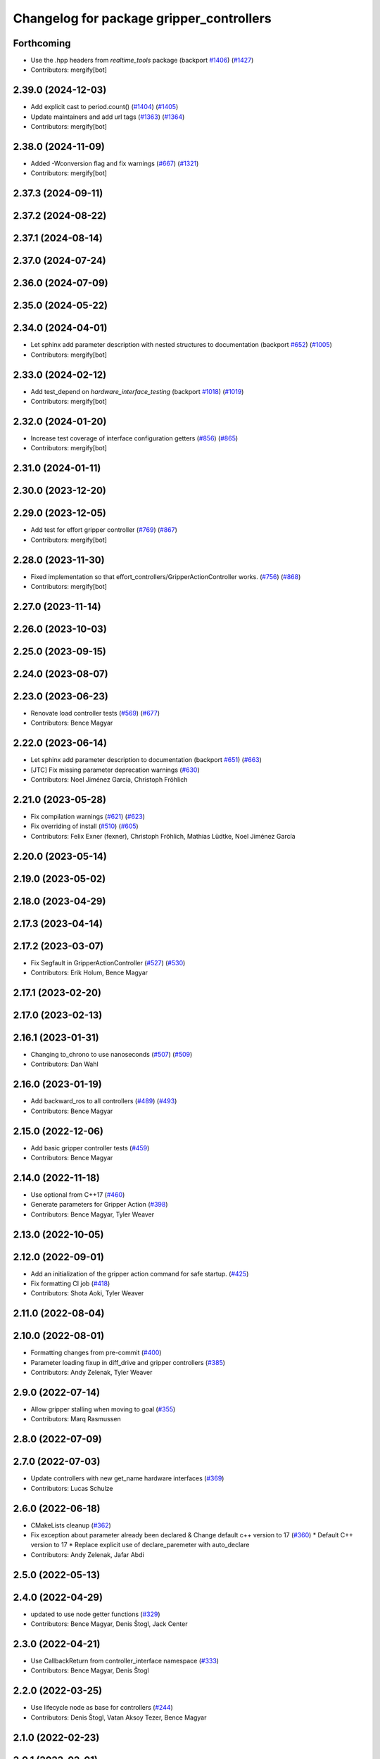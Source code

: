 ^^^^^^^^^^^^^^^^^^^^^^^^^^^^^^^^^^^^^^^^^
Changelog for package gripper_controllers
^^^^^^^^^^^^^^^^^^^^^^^^^^^^^^^^^^^^^^^^^

Forthcoming
-----------
* Use the .hpp headers from `realtime_tools` package (backport `#1406 <https://github.com/ros-controls/ros2_controllers/issues/1406>`_) (`#1427 <https://github.com/ros-controls/ros2_controllers/issues/1427>`_)
* Contributors: mergify[bot]

2.39.0 (2024-12-03)
-------------------
* Add explicit cast to period.count() (`#1404 <https://github.com/ros-controls/ros2_controllers/issues/1404>`_) (`#1405 <https://github.com/ros-controls/ros2_controllers/issues/1405>`_)
* Update maintainers and add url tags (`#1363 <https://github.com/ros-controls/ros2_controllers/issues/1363>`_) (`#1364 <https://github.com/ros-controls/ros2_controllers/issues/1364>`_)
* Contributors: mergify[bot]

2.38.0 (2024-11-09)
-------------------
* Added -Wconversion flag and fix warnings (`#667 <https://github.com/ros-controls/ros2_controllers/issues/667>`_) (`#1321 <https://github.com/ros-controls/ros2_controllers/issues/1321>`_)
* Contributors: mergify[bot]

2.37.3 (2024-09-11)
-------------------

2.37.2 (2024-08-22)
-------------------

2.37.1 (2024-08-14)
-------------------

2.37.0 (2024-07-24)
-------------------

2.36.0 (2024-07-09)
-------------------

2.35.0 (2024-05-22)
-------------------

2.34.0 (2024-04-01)
-------------------
* Let sphinx add parameter description with nested structures to documentation (backport `#652 <https://github.com/ros-controls/ros2_controllers/issues/652>`_) (`#1005 <https://github.com/ros-controls/ros2_controllers/issues/1005>`_)
* Contributors: mergify[bot]

2.33.0 (2024-02-12)
-------------------
* Add test_depend on `hardware_interface_testing` (backport `#1018 <https://github.com/ros-controls/ros2_controllers/issues/1018>`_) (`#1019 <https://github.com/ros-controls/ros2_controllers/issues/1019>`_)
* Contributors: mergify[bot]

2.32.0 (2024-01-20)
-------------------
* Increase test coverage of interface configuration getters (`#856 <https://github.com/ros-controls/ros2_controllers/issues/856>`_) (`#865 <https://github.com/ros-controls/ros2_controllers/issues/865>`_)
* Contributors: mergify[bot]

2.31.0 (2024-01-11)
-------------------

2.30.0 (2023-12-20)
-------------------

2.29.0 (2023-12-05)
-------------------
* Add test for effort gripper controller (`#769 <https://github.com/ros-controls/ros2_controllers/issues/769>`_) (`#867 <https://github.com/ros-controls/ros2_controllers/issues/867>`_)
* Contributors: mergify[bot]

2.28.0 (2023-11-30)
-------------------
* Fixed implementation so that effort_controllers/GripperActionController works. (`#756 <https://github.com/ros-controls/ros2_controllers/issues/756>`_) (`#868 <https://github.com/ros-controls/ros2_controllers/issues/868>`_)
* Contributors: mergify[bot]

2.27.0 (2023-11-14)
-------------------

2.26.0 (2023-10-03)
-------------------

2.25.0 (2023-09-15)
-------------------

2.24.0 (2023-08-07)
-------------------

2.23.0 (2023-06-23)
-------------------
* Renovate load controller tests (`#569 <https://github.com/ros-controls/ros2_controllers/issues/569>`_) (`#677 <https://github.com/ros-controls/ros2_controllers/issues/677>`_)
* Contributors: Bence Magyar

2.22.0 (2023-06-14)
-------------------
* Let sphinx add parameter description to documentation (backport `#651 <https://github.com/ros-controls/ros2_controllers/issues/651>`_) (`#663 <https://github.com/ros-controls/ros2_controllers/issues/663>`_)
* [JTC] Fix missing parameter deprecation warnings (`#630 <https://github.com/ros-controls/ros2_controllers/issues/630>`_)
* Contributors: Noel Jiménez García, Christoph Fröhlich

2.21.0 (2023-05-28)
-------------------
* Fix compilation warnings (`#621 <https://github.com/ros-controls/ros2_controllers/issues/621>`_) (`#623 <https://github.com/ros-controls/ros2_controllers/issues/623>`_)
* Fix overriding of install (`#510 <https://github.com/ros-controls/ros2_controllers/issues/510>`_) (`#605 <https://github.com/ros-controls/ros2_controllers/issues/605>`_)
* Contributors: Felix Exner (fexner), Christoph Fröhlich, Mathias Lüdtke, Noel Jiménez García

2.20.0 (2023-05-14)
-------------------

2.19.0 (2023-05-02)
-------------------

2.18.0 (2023-04-29)
-------------------

2.17.3 (2023-04-14)
-------------------

2.17.2 (2023-03-07)
-------------------
* Fix Segfault in GripperActionController (`#527 <https://github.com/ros-controls/ros2_controllers/issues/527>`_) (`#530 <https://github.com/ros-controls/ros2_controllers/issues/530>`_)
* Contributors: Erik Holum, Bence Magyar

2.17.1 (2023-02-20)
-------------------

2.17.0 (2023-02-13)
-------------------

2.16.1 (2023-01-31)
-------------------
* Changing to_chrono to use nanoseconds (`#507 <https://github.com/ros-controls/ros2_controllers/issues/507>`_) (`#509 <https://github.com/ros-controls/ros2_controllers/issues/509>`_)
* Contributors: Dan Wahl

2.16.0 (2023-01-19)
-------------------
* Add backward_ros to all controllers (`#489 <https://github.com/ros-controls/ros2_controllers/issues/489>`_) (`#493 <https://github.com/ros-controls/ros2_controllers/issues/493>`_)
* Contributors: Bence Magyar

2.15.0 (2022-12-06)
-------------------
* Add basic gripper controller tests (`#459 <https://github.com/ros-controls/ros2_controllers/issues/459>`_)
* Contributors: Bence Magyar

2.14.0 (2022-11-18)
-------------------
* Use optional from C++17 (`#460 <https://github.com/ros-controls/ros2_controllers/issues/460>`_)
* Generate parameters for Gripper Action (`#398 <https://github.com/ros-controls/ros2_controllers/issues/398>`_)
* Contributors: Bence Magyar, Tyler Weaver

2.13.0 (2022-10-05)
-------------------

2.12.0 (2022-09-01)
-------------------
* Add an initialization of the gripper action command for safe startup. (`#425 <https://github.com/ros-controls/ros2_controllers/issues/425>`_)
* Fix formatting CI job (`#418 <https://github.com/ros-controls/ros2_controllers/issues/418>`_)
* Contributors: Shota Aoki, Tyler Weaver

2.11.0 (2022-08-04)
-------------------

2.10.0 (2022-08-01)
-------------------
* Formatting changes from pre-commit (`#400 <https://github.com/ros-controls/ros2_controllers/issues/400>`_)
* Parameter loading fixup in diff_drive and gripper controllers (`#385 <https://github.com/ros-controls/ros2_controllers/issues/385>`_)
* Contributors: Andy Zelenak, Tyler Weaver

2.9.0 (2022-07-14)
------------------
* Allow gripper stalling when moving to goal (`#355 <https://github.com/ros-controls/ros2_controllers/issues/355>`_)
* Contributors: Marq Rasmussen

2.8.0 (2022-07-09)
------------------

2.7.0 (2022-07-03)
------------------
* Update controllers with new get_name hardware interfaces (`#369 <https://github.com/ros-controls/ros2_controllers/issues/369>`_)
* Contributors: Lucas Schulze

2.6.0 (2022-06-18)
------------------
* CMakeLists cleanup (`#362 <https://github.com/ros-controls/ros2_controllers/issues/362>`_)
* Fix exception about parameter already been declared & Change default c++ version to 17 (`#360 <https://github.com/ros-controls/ros2_controllers/issues/360>`_)
  * Default C++ version to 17
  * Replace explicit use of declare_paremeter with auto_declare
* Contributors: Andy Zelenak, Jafar Abdi

2.5.0 (2022-05-13)
------------------

2.4.0 (2022-04-29)
------------------
* updated to use node getter functions (`#329 <https://github.com/ros-controls/ros2_controllers/issues/329>`_)
* Contributors: Bence Magyar, Denis Štogl, Jack Center

2.3.0 (2022-04-21)
------------------
* Use CallbackReturn from controller_interface namespace (`#333 <https://github.com/ros-controls/ros2_controllers/issues/333>`_)
* Contributors: Bence Magyar, Denis Štogl

2.2.0 (2022-03-25)
------------------
* Use lifecycle node as base for controllers (`#244 <https://github.com/ros-controls/ros2_controllers/issues/244>`_)
* Contributors: Denis Štogl, Vatan Aksoy Tezer, Bence Magyar

2.1.0 (2022-02-23)
------------------

2.0.1 (2022-02-01)
------------------

2.0.0 (2022-01-28)
------------------

1.3.0 (2022-01-11)
------------------

1.2.0 (2021-12-29)
------------------

1.1.0 (2021-10-25)
------------------

1.0.0 (2021-09-29)
------------------
* Remove compile warnings. (`#245 <https://github.com/ros-controls/ros2_controllers/issues/245>`_)
* Add time and period to update function (`#241 <https://github.com/ros-controls/ros2_controllers/issues/241>`_)
* Unify style of controllers. (`#236 <https://github.com/ros-controls/ros2_controllers/issues/236>`_)
* ros2_controllers code changes to support ros2_controls issue `#489 <https://github.com/ros-controls/ros2_controllers/issues/489>`_ (`#233 <https://github.com/ros-controls/ros2_controllers/issues/233>`_)
* Removing Boost from controllers. (`#235 <https://github.com/ros-controls/ros2_controllers/issues/235>`_)
* Contributors: Bence Magyar, Denis Štogl, bailaC

0.5.0 (2021-08-30)
------------------
* Add auto declaration of parameters. (`#224 <https://github.com/ros-controls/ros2_controllers/issues/224>`_)
* Bring precommit config up to speed with ros2_control (`#227 <https://github.com/ros-controls/ros2_controllers/issues/227>`_)
* Contributors: Bence Magyar, Lovro Ivanov

0.4.1 (2021-07-08)
------------------
* Fix test dependencies (`#213 <https://github.com/ros-controls/ros2_controllers/issues/213>`_)
* Contributors: Bence Magyar

0.4.0 (2021-06-28)
------------------
* Force torque sensor broadcaster (`#152 <https://github.com/ros-controls/ros2_controllers/issues/152>`_)
  * Add  rclcpp::shutdown(); to all standalone test functions
* Fixes for Windows (`#205 <https://github.com/ros-controls/ros2_controllers/issues/205>`_)
  * Disable gripper on Windows too
* disable gripper on OSX (`#192 <https://github.com/ros-controls/ros2_controllers/issues/192>`_)
* Port gripper action controller to ROS2 (`#162 <https://github.com/ros-controls/ros2_controllers/issues/162>`_)
* Contributors: Bence Magyar, Denis Štogl, Jafar Abdi

0.3.1 (2021-05-23)
------------------

0.3.0 (2021-05-21)
------------------

0.2.1 (2021-05-03)
------------------

0.2.0 (2021-02-06)
------------------

0.1.2 (2021-01-07)
------------------

0.1.1 (2021-01-06)
------------------

0.1.0 (2020-12-23)
------------------
